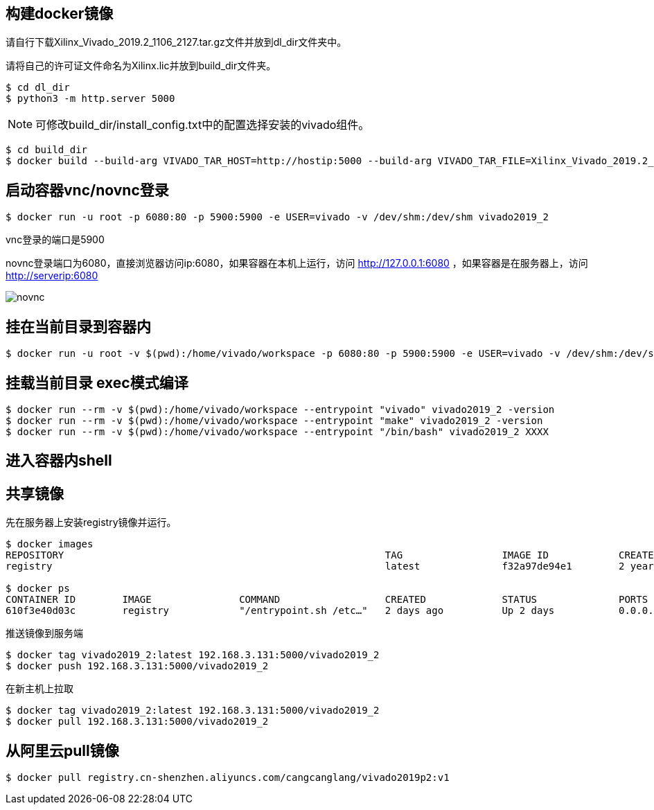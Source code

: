 
== 构建docker镜像

请自行下载Xilinx_Vivado_2019.2_1106_2127.tar.gz文件并放到dl_dir文件夹中。

请将自己的许可证文件命名为Xilinx.lic并放到build_dir文件夹。

[source,bash]
----
$ cd dl_dir
$ python3 -m http.server 5000
----

[NOTE]
====
可修改build_dir/install_config.txt中的配置选择安装的vivado组件。
====

[source,bash]
----
$ cd build_dir
$ docker build --build-arg VIVADO_TAR_HOST=http://hostip:5000 --build-arg VIVADO_TAR_FILE=Xilinx_Vivado_2019.2_1106_2127 -t vivado2019_2 .
----

== 启动容器vnc/novnc登录

[source,bash]
----
$ docker run -u root -p 6080:80 -p 5900:5900 -e USER=vivado -v /dev/shm:/dev/shm vivado2019_2
----


vnc登录的端口是5900

novnc登录端口为6080，直接浏览器访问ip:6080，如果容器在本机上运行，访问 http://127.0.0.1:6080 ，如果容器是在服务器上，访问 http://serverip:6080


image::pic/novnc.png[]


== 挂在当前目录到容器内

[source,bash]
----
$ docker run -u root -v $(pwd):/home/vivado/workspace -p 6080:80 -p 5900:5900 -e USER=vivado -v /dev/shm:/dev/shm vivado2019_2
----


== 挂载当前目录 exec模式编译

[source,bash]
----
$ docker run --rm -v $(pwd):/home/vivado/workspace --entrypoint "vivado" vivado2019_2 -version
$ docker run --rm -v $(pwd):/home/vivado/workspace --entrypoint "make" vivado2019_2 -version
$ docker run --rm -v $(pwd):/home/vivado/workspace --entrypoint "/bin/bash" vivado2019_2 XXXX
----

== 进入容器内shell

[source,bash]
----

----

== 共享镜像

先在服务器上安装registry镜像并运行。

[source,bash]
----
$ docker images
REPOSITORY                                                       TAG                 IMAGE ID            CREATED             SIZE
registry                                                         latest              f32a97de94e1        2 years ago         25.8MB

$ docker ps
CONTAINER ID        IMAGE               COMMAND                  CREATED             STATUS              PORTS                    NAMES
610f3e40d03c        registry            "/entrypoint.sh /etc…"   2 days ago          Up 2 days           0.0.0.0:5000->5000/tcp   suspicious_shamir
----

推送镜像到服务端

[source,bash]
----
$ docker tag vivado2019_2:latest 192.168.3.131:5000/vivado2019_2
$ docker push 192.168.3.131:5000/vivado2019_2
----

在新主机上拉取

[source,bash]
----
$ docker tag vivado2019_2:latest 192.168.3.131:5000/vivado2019_2
$ docker pull 192.168.3.131:5000/vivado2019_2
----


== 从阿里云pull镜像

[source,bash]
----
$ docker pull registry.cn-shenzhen.aliyuncs.com/cangcanglang/vivado2019p2:v1
----